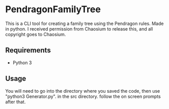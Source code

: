 * PendragonFamilyTree
This is a CLI tool for creating a family tree using the Pendragon rules. Made in python. I received permission from Chaosium to release this, and all copyright goes to Chaosium.
** Requirements
   - Python 3  
** Usage
   You will need to go into the directory where you saved the code, then use "python3 Generator.py". in the src directory. follow the on screen prompts after that.
 
